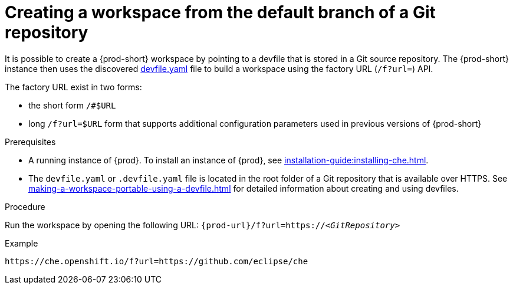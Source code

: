 // Module included in the following assemblies:
//
// creating-a-workspace-from-a-remote-devfile

[id="creating-a-workspace-from-the-default-branch-of-a-git-repository_{context}"]
= Creating a workspace from the default branch of a Git repository

It is possible to create a {prod-short} workspace by pointing to a devfile that is stored in a Git source repository. The {prod-short} instance then uses the discovered link:https://github.com/eclipse/che/blob/master/devfile.yaml[devfile.yaml] file to build a workspace using the factory URL (`/f?url=`) API.


The factory URL exist in two forms:

* the short form `/#$URL`
* long `/f?url=$URL` form that supports additional configuration parameters used in previous versions of {prod-short}

.Prerequisites

* A running instance of {prod}. To install an instance of {prod}, see xref:installation-guide:installing-che.adoc[].
* The `devfile.yaml` or `.devfile.yaml` file is located in the root folder of a Git repository that is available over HTTPS. See xref:making-a-workspace-portable-using-a-devfile.adoc[] for detailed information about creating and using devfiles.


.Procedure

Run the workspace by opening the following URL: `pass:c,a,q[{prod-url}/f?url=https://__<GitRepository>__]`

.Example
[subs="+quotes"]
----
https://che.openshift.io/f?url=https://github.com/eclipse/che
----
